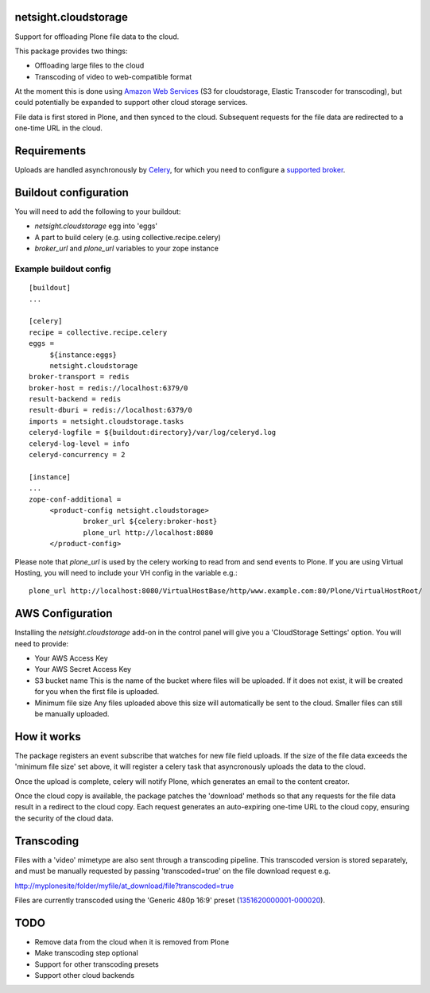 netsight.cloudstorage
=====================

Support for offloading Plone file data to the cloud.

This package provides two things:

* Offloading large files to the cloud
* Transcoding of video to web-compatible format

At the moment this is done using `Amazon Web Services <http://aws.amazon.com>`_ 
(S3 for cloudstorage, Elastic Transcoder for transcoding), 
but could potentially be expanded to support other cloud storage services.

File data is first stored in Plone, and then synced to the cloud. Subsequent
requests for the file data are redirected to a one-time URL in the cloud.

Requirements
============

Uploads are handled asynchronously by `Celery <http://docs.celeryproject.org>`_,
for which you need to configure a 
`supported broker <http://docs.celeryproject.org/en/latest/getting-started/brokers>`_.

Buildout configuration
======================

You will need to add the following to your buildout:

* `netsight.cloudstorage` egg into 'eggs'
* A part to build celery (e.g. using collective.recipe.celery)
* `broker_url` and `plone_url` variables to your zope instance

Example buildout config
-----------------------

::

   [buildout]
   ...

   [celery]
   recipe = collective.recipe.celery
   eggs =
        ${instance:eggs}
        netsight.cloudstorage
   broker-transport = redis
   broker-host = redis://localhost:6379/0
   result-backend = redis
   result-dburi = redis://localhost:6379/0
   imports = netsight.cloudstorage.tasks
   celeryd-logfile = ${buildout:directory}/var/log/celeryd.log
   celeryd-log-level = info
   celeryd-concurrency = 2

   [instance]
   ...
   zope-conf-additional =
        <product-config netsight.cloudstorage>
                broker_url ${celery:broker-host}
                plone_url http://localhost:8080
        </product-config>


Please note that `plone_url` is used by the celery working to read from and send events to Plone. If you are using Virtual Hosting, you will need to include your VH config in the variable e.g.:

::

    plone_url http://localhost:8080/VirtualHostBase/http/www.example.com:80/Plone/VirtualHostRoot/

AWS Configuration
=================

Installing the `netsight.cloudstorage` add-on in the control panel will give you
a 'CloudStorage Settings' option. You will need to provide:

* Your AWS Access Key
* Your AWS Secret Access Key
* S3 bucket name 
  This is the name of the bucket where files will be uploaded.
  If it does not exist, it will be created for you when the first file is
  uploaded.
* Minimum file size
  Any files uploaded above this size will automatically be sent to the cloud.
  Smaller files can still be manually uploaded.

How it works
============

The package registers an event subscribe that watches for new file field uploads.
If the size of the file data exceeds the 'minimum file size' set above, it
will register a celery task that asyncronously uploads the data to the cloud.

Once the upload is complete, celery will notify Plone, which generates an email
to the content creator.

Once the cloud copy is available, the package patches the 'download' methods so
that any requests for the file data result in a redirect to the cloud copy.
Each request generates an auto-expiring one-time URL to the cloud copy, ensuring
the security of the cloud data.

Transcoding
===========

Files with a 'video' mimetype are also sent through a transcoding pipeline.
This transcoded version is stored separately, and must be manually requested
by passing 'transcoded=true' on the file download request e.g.

http://myplonesite/folder/myfile/at_download/file?transcoded=true

Files are currently transcoded using the 'Generic 480p 16:9' preset (`1351620000001-000020 <http://docs.aws.amazon.com/elastictranscoder/latest/developerguide/system-presets.html>`_).

TODO
====

* Remove data from the cloud when it is removed from Plone
* Make transcoding step optional
* Support for other transcoding presets
* Support other cloud backends
